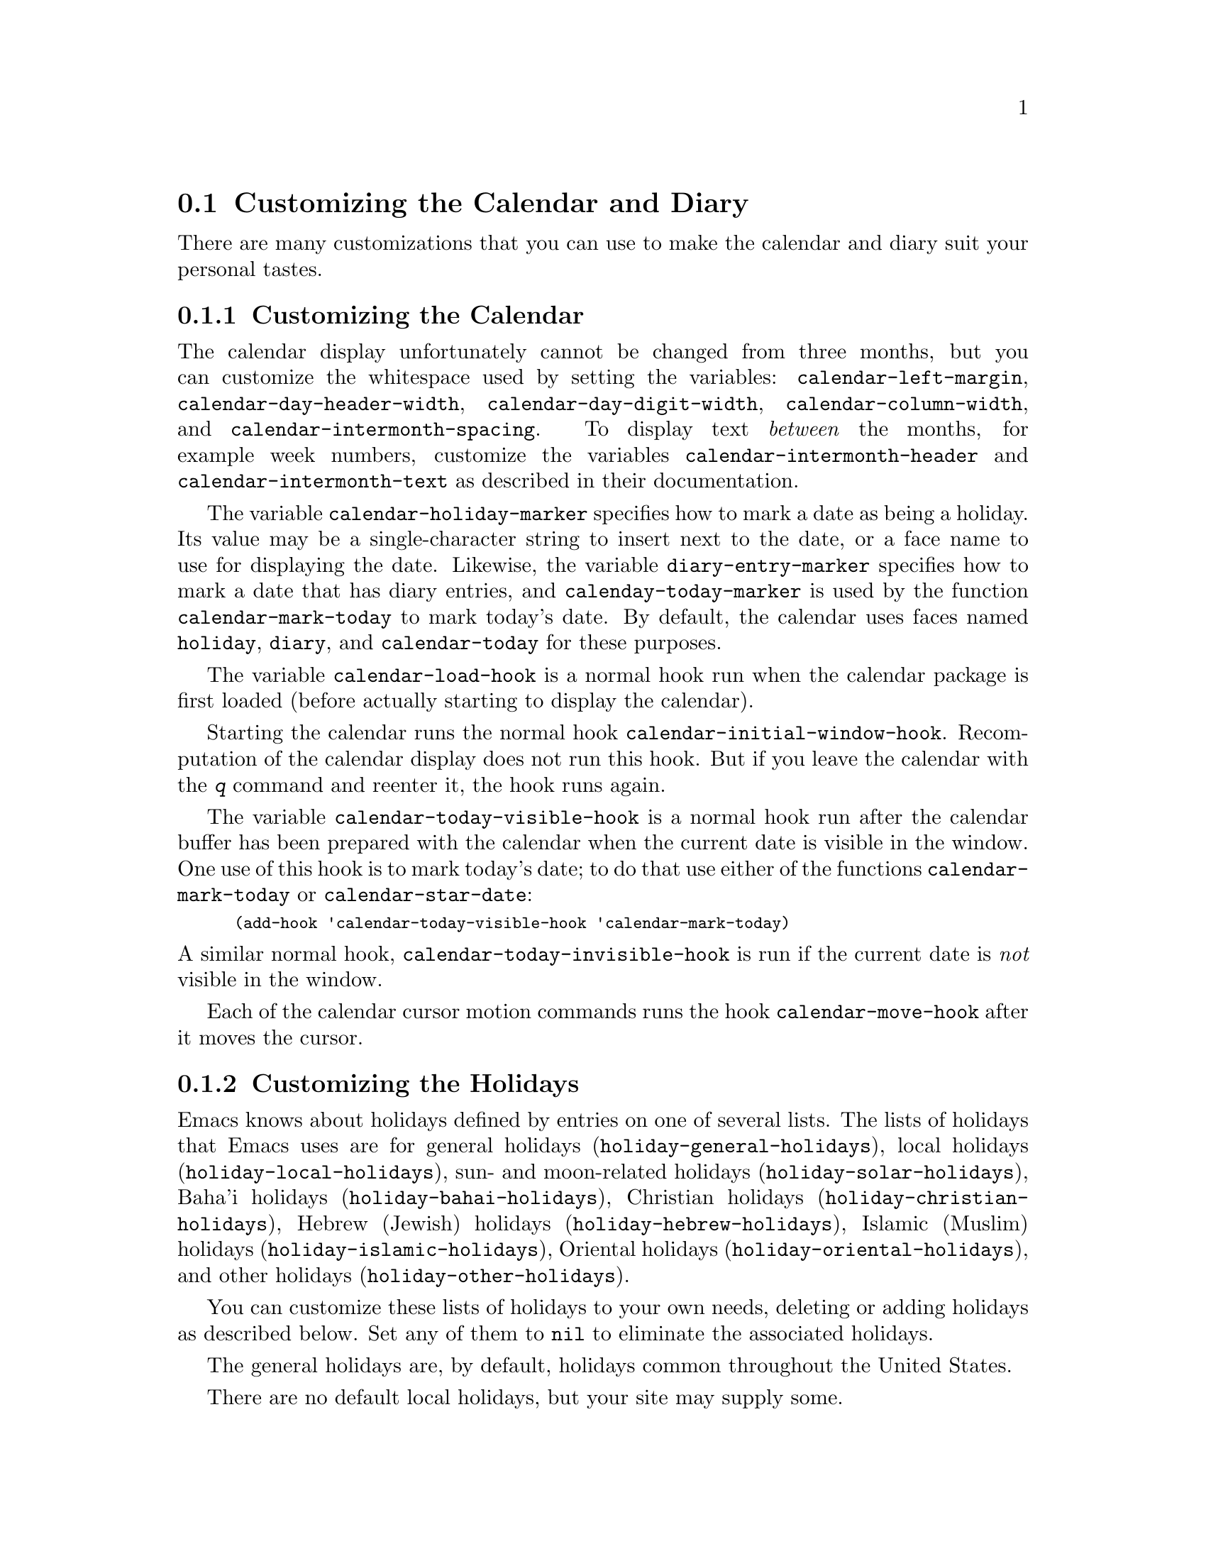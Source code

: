 @c This is part of the Emacs manual.
@c Copyright (C) 2004-2011  Free Software Foundation, Inc.
@c See file emacs.texi for copying conditions.
@c
@c This file is included either in emacs-xtra.texi (when producing the
@c printed version) or in the main Emacs manual (for the on-line version).

@c Moved here from the Emacs Lisp Reference Manual, 2005-03-26.
@node Advanced Calendar/Diary Usage
@section Customizing the Calendar and Diary

  There are many customizations that you can use to make the calendar and
diary suit your personal tastes.

@menu
* Calendar Customizing::   Calendar layout and hooks.
* Holiday Customizing::    Defining your own holidays.
* Date Display Format::    Changing the format.
* Time Display Format::    Changing the format.
* Diary Customizing::      Defaults you can set.
* Non-Gregorian Diary::    Diary entries based on other calendars.
* Diary Display::          A choice of ways to display the diary.
* Fancy Diary Display::    Sorting diary entries, using included diary files.
* Sexp Diary Entries::     More flexible diary entries.
@end menu

@node Calendar Customizing
@subsection Customizing the Calendar

@vindex calendar-intermonth-text
@cindex calendar layout
@cindex calendar week numbers
  The calendar display unfortunately cannot be changed from three
months, but you can customize the whitespace used by setting the
variables: @code{calendar-left-margin},
@code{calendar-day-header-width}, @code{calendar-day-digit-width},
@code{calendar-column-width}, and @code{calendar-intermonth-spacing}.
To display text @emph{between} the months, for example week numbers,
customize the variables @code{calendar-intermonth-header} and
@code{calendar-intermonth-text} as described in their documentation.

@vindex calendar-holiday-marker
@vindex diary-entry-marker
@vindex calenday-today-marker
  The variable @code{calendar-holiday-marker} specifies how to mark a
date as being a holiday.  Its value may be a single-character string to
insert next to the date, or a face name to use for displaying the date.
Likewise, the variable @code{diary-entry-marker} specifies how to mark a
date that has diary entries, and @code{calenday-today-marker} is used by
the function @code{calendar-mark-today} to mark today's date.  By
default, the calendar uses faces named @code{holiday}, @code{diary}, and
@code{calendar-today} for these purposes.

@vindex calendar-load-hook
  The variable @code{calendar-load-hook} is a normal hook run when the
calendar package is first loaded (before actually starting to display
the calendar).

@vindex calendar-initial-window-hook
  Starting the calendar runs the normal hook
@code{calendar-initial-window-hook}.  Recomputation of the calendar
display does not run this hook.  But if you leave the calendar with the
@kbd{q} command and reenter it, the hook runs again.@refill

@vindex calendar-today-visible-hook
@findex calendar-star-date
  The variable @code{calendar-today-visible-hook} is a normal hook run
after the calendar buffer has been prepared with the calendar when the
current date is visible in the window.  One use of this hook is to
mark today's date; to do that use either of the functions
@code{calendar-mark-today} or @code{calendar-star-date}:

@findex calendar-mark-today
@smallexample
(add-hook 'calendar-today-visible-hook 'calendar-mark-today)
@end smallexample

@vindex calendar-today-invisible-hook
@noindent
  A similar normal hook, @code{calendar-today-invisible-hook} is run if
the current date is @emph{not} visible in the window.

@vindex calendar-move-hook
  Each of the calendar cursor motion commands runs the hook
@code{calendar-move-hook} after it moves the cursor.

@node Holiday Customizing
@subsection Customizing the Holidays

@vindex calendar-holidays
@vindex holiday-oriental-holidays
@vindex holiday-solar-holidays
  Emacs knows about holidays defined by entries on one of several lists.
The lists of holidays that Emacs uses are for
general holidays (@code{holiday-general-holidays}),
local holidays (@code{holiday-local-holidays}),
sun- and moon-related holidays (@code{holiday-solar-holidays}),
Baha'i holidays (@code{holiday-bahai-holidays}),
Christian holidays (@code{holiday-christian-holidays}),
Hebrew (Jewish) holidays (@code{holiday-hebrew-holidays}),
Islamic (Muslim) holidays (@code{holiday-islamic-holidays}),
Oriental holidays (@code{holiday-oriental-holidays}),
and other holidays (@code{holiday-other-holidays}).

You can customize these lists of holidays to your own needs, deleting or
adding holidays as described below.  Set any of them to @code{nil} to
eliminate the associated holidays.

@vindex holiday-general-holidays
  The general holidays are, by default, holidays common throughout the
United States.

@vindex holiday-local-holidays
  There are no default local holidays, but your site may supply some.

@vindex holiday-bahai-holidays
@vindex holiday-christian-holidays
@vindex holiday-hebrew-holidays
@vindex holiday-islamic-holidays
@vindex calendar-bahai-all-holidays-flag
@vindex calendar-christian-all-holidays-flag
@vindex calendar-hebrew-all-holidays-flag
@vindex calendar-islamic-all-holidays-flag
  By default, Emacs does not include all the holidays of the religions
that it knows, only those commonly found in secular calendars.  For a
more extensive collection of religious holidays, you can set any (or
all) of the variables @code{calendar-bahai-all-holidays-flag},
@code{calendar-christian-all-holidays-flag},
@code{calendar-hebrew-all-holidays-flag}, or
@code{calendar-islamic-all-holidays-flag} to @code{t}.

@vindex holiday-other-holidays
  You can set the variable @code{holiday-other-holidays} to any list of
holidays.  This list, normally empty, is intended for individual use.

@cindex holiday forms
  Each of the holiday variables is a list of @dfn{holiday forms}, each
form describing a holiday (or sometimes a list of holidays).

  Here is a table of the possible kinds of holiday form.  Day numbers
and month numbers count starting from 1, but ``dayname'' numbers
count Sunday as 0.  The element @var{string} is always the
description of the holiday, as a string.

@table @code
@item (holiday-fixed @var{month} @var{day} @var{string})
A fixed date on the Gregorian calendar.

@item (holiday-float @var{month} @var{dayname} @var{k} @var{string}
      &optional @var{day})
The @var{k}th @var{dayname} (@var{dayname}=0 for Sunday, and so on)
after or before Gregorian date @var{month}, @var{day}.  Negative @var{k}
means count back from the end of the month.  Optional @var{day} defaults
to 1 if @var{k} is positive, and the last day of @var{month} otherwise.

@item (holiday-chinese @var{month} @var{day} @var{string})
A fixed date on the Chinese calendar.

@item (holiday-hebrew @var{month} @var{day} @var{string})
A fixed date on the Hebrew calendar.

@item (holiday-islamic @var{month} @var{day} @var{string})
A fixed date on the Islamic calendar.

@item (holiday-julian @var{month} @var{day} @var{string})
A fixed date on the Julian calendar.

@item (holiday-sexp @var{sexp} @var{string})
A date calculated by the Lisp expression @var{sexp}.  The expression
should use the variable @code{year} to compute and return the date of a
holiday in the form of a list @code{(@var{month} @var{day} @var{year})},
or @code{nil} if the holiday doesn't happen this year.

@item (if @var{condition} @var{holiday-form})
A holiday that happens only if @var{condition} is true.

@item (@var{function} @r{[}@var{args}@r{]})
A list of dates calculated by the function @var{function}, called with
arguments @var{args}.
@end table

  For example, suppose you want to add Bastille Day, celebrated in
France on July 14 (i.e., the fourteenth day of the seventh month).  You
can do this as follows:

@smallexample
(setq holiday-other-holidays '((holiday-fixed 7 14 "Bastille Day")))
@end smallexample

  Many holidays occur on a specific day of the week, at a specific time
of month.  Here is a holiday form describing Hurricane Supplication Day,
celebrated in the Virgin Islands on the fourth Monday in August:

@smallexample
(holiday-float 8 1 4 "Hurricane Supplication Day")
@end smallexample

@noindent
Here the 8 specifies August, the 1 specifies Monday (Sunday is 0,
Tuesday is 2, and so on), and the 4 specifies the fourth occurrence in
the month (1 specifies the first occurrence, 2 the second occurrence,
@minus{}1 the last occurrence, @minus{}2 the second-to-last occurrence, and
so on).

  You can specify holidays that occur on fixed days of the Baha'i,
Chinese, Hebrew, Islamic, and Julian calendars too.  For example,

@smallexample
(setq holiday-other-holidays
      '((holiday-hebrew 10 2 "Last day of Hanukkah")
        (holiday-islamic 3 12 "Mohammed's Birthday")
        (holiday-julian 4 2 "Jefferson's Birthday")))
@end smallexample

@noindent
adds the last day of Hanukkah (since the Hebrew months are numbered with
1 starting from Nisan), the Islamic feast celebrating Mohammed's
birthday (since the Islamic months are numbered from 1 starting with
Muharram), and Thomas Jefferson's birthday, which is 2 April 1743 on the
Julian calendar.

  To include a holiday conditionally, use either Emacs Lisp's @code{if}
or the @code{holiday-sexp} form.  For example, American presidential
elections occur on the first Tuesday after the first Monday in November
of years divisible by 4:

@smallexample
(holiday-sexp '(if (zerop (% year 4))
                   (calendar-gregorian-from-absolute
                    (1+ (calendar-dayname-on-or-before
                          1 (+ 6 (calendar-absolute-from-gregorian
                                  (list 11 1 year)))))))
              "US Presidential Election")
@end smallexample

@noindent
or

@smallexample
(if (zerop (% displayed-year 4))
    (holiday-fixed 11
           (calendar-extract-day
             (calendar-gregorian-from-absolute
               (1+ (calendar-dayname-on-or-before
                     1 (+ 6 (calendar-absolute-from-gregorian
                              (list 11 1 displayed-year)))))))
           "US Presidential Election"))
@end smallexample

  Some holidays just don't fit into any of these forms because special
calculations are involved in their determination.  In such cases you
must write a Lisp function to do the calculation.  To include eclipses,
for example, add @code{(eclipses)} to @code{holiday-other-holidays}
and write an Emacs Lisp function @code{eclipses} that returns a
(possibly empty) list of the relevant Gregorian dates among the range
visible in the calendar window, with descriptive strings, like this:

@smallexample
(((6 27 1991) "Lunar Eclipse") ((7 11 1991) "Solar Eclipse") ... )
@end smallexample

@node Date Display Format
@subsection Date Display Format
@vindex calendar-date-display-form

  You can customize the manner of displaying dates in the diary, in mode
lines, and in messages by setting @code{calendar-date-display-form}.
This variable holds a list of expressions that can involve the variables
@code{month}, @code{day}, and @code{year}, which are all numbers in
string form, and @code{monthname} and @code{dayname}, which are both
alphabetic strings.  In the American style, the default value of this
list is as follows:

@smallexample
((if dayname (concat dayname ", ")) monthname " " day ", " year)
@end smallexample

@noindent
while in the European style this value is the default:

@smallexample
((if dayname (concat dayname ", ")) day " " monthname " " year)
@end smallexample

@noindent
The default ISO date representation is:

@smallexample
((format "%s-%.2d-%.2d" year (string-to-number month)
         (string-to-number day)))
@end smallexample

@noindent
This specifies a typical American format:

@smallexample
(month "/" day "/" (substring year -2))
@end smallexample

@node Time Display Format
@subsection Time Display Format
@vindex calendar-time-display-form

  The calendar and diary by default display times of day in the
conventional American style with the hours from 1 through 12, minutes,
and either @samp{am} or @samp{pm}.  If you prefer the European style,
also known in the US as military, in which the hours go from 00 to 23,
you can alter the variable @code{calendar-time-display-form}.  This
variable is a list of expressions that can involve the variables
@code{12-hours}, @code{24-hours}, and @code{minutes}, which are all
numbers in string form, and @code{am-pm} and @code{time-zone}, which are
both alphabetic strings.  The default value is:

@smallexample
(12-hours ":" minutes am-pm
          (if time-zone " (") time-zone (if time-zone ")"))
@end smallexample

@noindent
Here is a value that provides European style times:

@smallexample
(24-hours ":" minutes
          (if time-zone " (") time-zone (if time-zone ")"))
@end smallexample

Note that few calendar functions return a time of day (at present, only
solar functions).

@node Diary Customizing
@subsection Customizing the Diary

@vindex diary-show-holidays-flag
  Ordinarily, the diary window indicates any holidays that fall on the
date of the diary entries, either in the mode line or the buffer itself.
The process of checking for holidays can be slow, depending on the
defined holidays.  In that case, setting @code{diary-show-holidays-flag}
to @code{nil} will speed up the diary display.

@vindex diary-number-of-entries
  The variable @code{diary-number-of-entries} controls the number of
days of diary entries to be displayed at one time.  It affects the
initial display when @code{calendar-view-diary-initially-flag} is
@code{t}, as well as the command @kbd{M-x diary}.  For example, a value
of 1 (the default) displays only the current day's diary entries,
whereas a value of 2 will also show the next day's entries.  The value
can also be a vector of seven integers: for example, if the value is
@code{[0 2 2 2 2 4 1]} then no diary entries appear on Sunday, the
current date's and the next day's diary entries appear Monday through
Thursday, Friday through Monday's entries appear on Friday, while on
Saturday only that day's entries appear.

@vindex diary-date-forms
  You can customize the form of dates in your diary file by setting the
variable @code{diary-date-forms}.  This variable is a list of patterns
for recognizing a date.  Each date pattern is a list whose elements may
be regular expressions (@pxref{Regular Expressions,,, elisp, the Emacs
Lisp Reference Manual}) or the symbols @code{month}, @code{day},
@code{year}, @code{monthname}, and @code{dayname}.  All these elements
serve as patterns that match certain kinds of text in the diary file.
In order for the date pattern, as a whole, to match, all of its elements
must match consecutively.

  A regular expression in a date pattern matches in its usual fashion,
using the standard syntax table altered so that @samp{*} is a word
constituent.

  The symbols @code{month}, @code{day}, @code{year}, @code{monthname},
and @code{dayname} match the month number, day number, year number,
month name, and day name of the date being considered.  The symbols that
match numbers allow leading zeros; those that match names allow
capitalization and abbreviation (as specified by
@code{calendar-month-abbrev-array} and
@code{calendar-day-abbrev-array}).  All the symbols can match @samp{*};
since @samp{*} in a diary entry means ``any day'', ``any month'', and so
on, it should match regardless of the date being considered.

  The default value of @code{diary-date-forms} in the American style is
provided by @code{diary-american-date-forms}:

@example
((month "/" day "[^/0-9]")
 (month "/" day "/" year "[^0-9]")
 (monthname " *" day "[^,0-9]")
 (monthname " *" day ", *" year "[^0-9]")
 (dayname "\\W"))
@end example

@noindent
Other default styles are provided by @code{diary-european-date-forms}
and @code{diary-iso-date-forms}.

  The date patterns in the list must be @emph{mutually exclusive} and
must not match any portion of the diary entry itself, just the date and
one character of whitespace.  If, to be mutually exclusive, the pattern
must match a portion of the diary entry text---beyond the whitespace
that ends the date---then the first element of the date pattern
@emph{must} be @code{backup}.  This causes the date recognizer to back
up to the beginning of the current word of the diary entry, after
finishing the match.  Even if you use @code{backup}, the date pattern
must absolutely not match more than a portion of the first word of the
diary entry.  For example, the default value of
@code{diary-european-date-forms} is:

@example
((day "/" month "[^/0-9]")
 (day "/" month "/" year "[^0-9]")
 (backup day " *" monthname "\\W+\\<\\([^*0-9]\\|\\([0-9]+[:aApP]\\)\\)")
 (day " *" monthname " *" year "[^0-9]")
 (dayname "\\W"))
@end example

@noindent
Notice the use of @code{backup} in the third pattern, because it needs
to match part of a word beyond the date itself to distinguish it from
the fourth pattern.

@node Non-Gregorian Diary
@subsection Diary Entries Using non-Gregorian Calendars

  As well as entries based on the standard Gregorian calendar, your
diary can have entries based on Baha'i, Hebrew, or Islamic dates.
Recognition of such entries can be time-consuming, however, and since
most people don't use them, you must explicitly enable their use.  If
you want the diary to recognize Hebrew-date diary entries, for example,
you must do this:

@vindex diary-nongregorian-listing-hook
@vindex diary-nongregorian-marking-hook
@findex diary-hebrew-list-entries
@findex diary-hebrew-mark-entries
@findex diary-islamic-list-entries
@findex diary-islamic-mark-entries
@findex diary-bahai-list-entries
@findex diary-bahai-mark-entries
@smallexample
(add-hook 'diary-nongregorian-listing-hook 'diary-hebrew-list-entries)
(add-hook 'diary-nongregorian-marking-hook 'diary-hebrew-mark-entries)
@end smallexample

@noindent
Similarly, for Islamic and Baha'i entries, add
@code{diary-islamic-list-entries} and @code{diary-islamic-mark-entries}, or
@code{diary-bahai-list-entries} and @code{diary-bahai-mark-entries}.

@vindex diary-bahai-entry-symbol
@vindex diary-hebrew-entry-symbol
@vindex diary-islamic-entry-symbol
  These diary entries have the same formats as Gregorian-date diary
entries; except that @code{diary-bahai-entry-symbol} (default @samp{B})
must precede a Baha'i date, @code{diary-hebrew-entry-symbol} (default
@samp{H}) a Hebrew date, and @code{diary-islamic-entry-symbol} (default
@samp{I}) an Islamic date.  Moreover, non-Gregorian month names may not
be abbreviated (because the first three letters are often not unique).
(Note also that you must use ``Adar I'' if you want Adar of a common
Hebrew year.)  For example, a diary entry for the Hebrew date Heshvan 25
could look like this:

@smallexample
HHeshvan 25 Happy Hebrew birthday!
@end smallexample

@noindent
and would appear in the diary for any date that corresponds to Heshvan 25
on the Hebrew calendar.  And here is an Islamic-date diary entry that matches
Dhu al-Qada 25:

@smallexample
IDhu al-Qada 25 Happy Islamic birthday!
@end smallexample

  As with Gregorian-date diary entries, non-Gregorian entries are
nonmarking if preceded by @code{diary-nonmarking-symbol} (default
@samp{&}).

  Here is a table of commands used in the calendar to create diary
entries that match the selected date and other dates that are similar in
the Baha'i, Hebrew, or Islamic calendars:

@table @kbd
@item i h d
@code{diary-hebrew-insert-entry}
@item i h m
@code{diary-hebrew-insert-monthly-entry}
@item i h y
@code{diary-hebrew-insert-yearly-entry}
@item i i d
@code{diary-islamic-insert-entry}
@item i i m
@code{diary-islamic-insert-monthly-entry}
@item i i y
@code{diary-islamic-insert-yearly-entry}
@item i B d
@code{diary-bahai-insert-entry}
@item i B m
@code{diary-bahai-insert-monthly-entry}
@item i B y
@code{diary-bahai-insert-yearly-entry}
@end table

@findex diary-hebrew-insert-entry
@findex diary-hebrew-insert-monthly-entry
@findex diary-hebrew-insert-yearly-entry
@findex diary-islamic-insert-entry
@findex diary-islamic-insert-monthly-entry
@findex diary-islamic-insert-yearly-entry
@findex diary-bahai-insert-entry
@findex diary-bahai-insert-monthly-entry
@findex diary-bahai-insert-yearly-entry
  These commands work much like the corresponding commands for ordinary
diary entries: they apply to the date that point is on in the calendar
window, and what they do is insert just the date portion of a diary
entry at the end of your diary file.  You must then insert the rest of
the diary entry.  The basic commands add an entry for the specific
non-Gregorian date, the @samp{monthly} commands for the given
non-Gregorian day-within-month in every month, and the @samp{yearly}
commands for the given non-Gregorian day and month in every year.

@node Diary Display
@subsection Diary Display
@vindex diary-display-function
@findex diary-simple-display
@findex diary-fancy-display
@cindex diary buffer

  Diary display works by preparing the list of diary entries and then
running the function specified by the variable
@code{diary-display-function}.  The default value
@code{diary-fancy-display} displays diary entries and holidays by
copying them into a special buffer that exists only for the sake of
display.  Copying diary entries to a separate buffer provides an
opportunity to change the displayed text to make it prettier---for
example, to sort the entries by the dates they apply to.

@vindex diary-list-include-blanks
  Ordinarily, the fancy diary buffer does not show days for which there
are no diary entries, even if that day is a holiday.  If you want such
days to be shown in the fancy diary buffer, set the variable
@code{diary-list-include-blanks} to @code{t}.@refill

@c View mode does not seem to be described in the manual.
@c buffers.texi has a brief mention.
  The fancy diary buffer enables View mode, a minor mode that provides
commands for scrolling and searching the text.  For example, @key{SPC}
and @key{DEL} scroll forward and backward, and @key{s} starts an
incremental search.  See the documentation of the function
@code{view-mode} for more information.

  The alternative display method @code{diary-simple-display} shows the
actual diary buffer, and uses invisible text to hide entries that don't
apply.  Holidays are shown in the mode line.  The advantage of this
method is that you can edit the buffer and save your changes directly to
the diary file.  This method is not as flexible as the fancy method,
however.  For example, it cannot sort entries.  Another disadvantage is
that invisible text can be confusing.  For example, if you copy a region
of text in order to paste it elsewhere, invisible text may be included.
Similarly, since the diary buffer as you see it is an illusion, simply
printing the buffer may not print what you see on your screen.

@vindex diary-print-entries-hook
@findex diary-print-entries
  For this reason, there is a special command to print hard copy of the
diary buffer @emph{as it appears}; this command is @kbd{M-x
diary-print-entries}.  It works with either display method, although
with the fancy display you can also print the buffer like any other.  To
print a hard copy of a day-by-day diary for a week, position point on
the first day of the week, type @kbd{7 d}, and then do @kbd{M-x
diary-print-entries}.  As usual, the inclusion of the holidays slows
down the display slightly; you can speed things up by setting the
variable @code{diary-show-holidays-flag} to @code{nil}.

  This command prepares a temporary buffer that contains only the diary
entries currently visible in the diary buffer.  Unlike with the simple
display, the other irrelevant entries are really absent, not just
hidden.  After preparing the buffer, it runs the hook
@code{diary-print-entries-hook}.  The default value of this hook sends
the data directly to the printer with the command @code{lpr-buffer}
(@pxref{Printing}).  If you want to use a different command to do the
printing, just change the value of this hook.  Other uses might include,
for example, rearranging the lines into order by day and time.

  You can edit the diary entries as they appear in the simple diary
window, but it is important to remember that the buffer displayed
contains the @emph{entire} diary file, with portions of it concealed
from view.  This means, for instance, that the @kbd{C-f}
(@code{forward-char}) command can put point at what appears to be the
end of the line, but what is in reality the middle of some concealed
line.

  @emph{Be careful when editing the diary entries in the simple display!}
Inserting additional lines or adding/deleting characters in the middle
of a visible line cannot cause problems, but editing at the end of a
line may not do what you expect.  Deleting a line may delete other
invisible entries that follow it.  Before editing the simple diary
buffer, it is best to display the entire file with @kbd{s}
(@code{diary-show-all-entries}).

@node Fancy Diary Display
@subsection Fancy Diary Display

The following features only work with the fancy diary display.

@cindex sorting diary entries
  You can use the normal hook @code{diary-list-entries-hook} to sort
each day's diary entries by their time of day.  Here's how:

@findex diary-sort-entries
@example
(add-hook 'diary-list-entries-hook 'diary-sort-entries t)
@end example

@noindent
For each day, this sorts diary entries that begin with a recognizable
time of day according to their times.  Diary entries without times come
first within each day.  Note how the sort command is placed at the end
of the hook list, in case earlier members of the list change the order
of the diary entries, or add items.

@vindex diary-comment-start
  You can write @samp{comments} in diary entries, by setting the
variables @code{diary-comment-start} and @code{diary-comment-end} to
strings that delimit comments.  The fancy display does not print
comments.  You might want to put meta-data for the use of other packages
(e.g. the appointment package,
@iftex
@pxref{Appointments,,,emacs, the Emacs Manual})
@end iftex
@ifnottex
@pxref{Appointments})
@end ifnottex
inside comments.

@vindex diary-include-string
  Your main diary file can include other files.  This permits a group of
people to share a diary file for events that apply to all of them.
Lines in the diary file starting with @code{diary-include-string}:

@smallexample
#include "@var{filename}"
@end smallexample

@noindent
include the diary entries from the file @var{filename} in the fancy
diary buffer.  The include mechanism is recursive, so that included
files can include other files, and so on (you must be careful not to
have a cycle of inclusions, of course).  Here is how to enable the
include facility:

@vindex diary-list-entries-hook
@vindex diary-mark-entries-hook
@findex diary-include-other-diary-files
@findex diary-mark-included-diary-files
@smallexample
(add-hook 'diary-list-entries-hook 'diary-include-other-diary-files)
(add-hook 'diary-mark-entries-hook 'diary-mark-included-diary-files)
@end smallexample

The include mechanism works only with the fancy diary display, because
simple diary display shows the entries directly from your diary file.

@node Sexp Diary Entries
@subsection Sexp Entries and the Fancy Diary Display
@cindex sexp diary entries

@vindex diary-sexp-entry-symbol
  Sexp diary entries allow you to do more than just have complicated
conditions under which a diary entry applies.  Sexp entries should be
preceded by @code{diary-sexp-entry-symbol} (default @samp{%%}) in the
diary file.  With the fancy diary display, sexp entries can generate the
text of the entry depending on the date itself.

For example, an anniversary diary entry can insert
the number of years since the anniversary date into the text of the
diary entry.  Thus the @samp{%d} in this diary entry:

@findex diary-anniversary
@smallexample
%%(diary-anniversary 10 31 1948) Arthur's birthday (%d years old)
@end smallexample

@noindent
gets replaced by the age, so on October 31, 1990 the entry appears in
the fancy diary buffer like this:

@smallexample
Arthur's birthday (42 years old)
@end smallexample

@noindent
If the diary file instead contains this entry:

@smallexample
%%(diary-anniversary 10 31 1948) Arthur's %d%s birthday
@end smallexample

@noindent
the entry in the fancy diary buffer for October 31, 1990 appears like this:

@smallexample
Arthur's 42nd birthday
@end smallexample

  Similarly, cyclic diary entries can interpolate the number of repetitions
that have occurred:

@findex diary-cyclic
@smallexample
%%(diary-cyclic 50 1 1 1990) Renew medication (%d%s time)
@end smallexample

@noindent
looks like this:

@smallexample
Renew medication (5th time)
@end smallexample

@noindent
in the fancy diary display on September 8, 1990.

  There is an early reminder diary sexp that includes its entry in the
diary not only on the date of occurrence, but also on earlier dates.
For example, if you want a reminder a week before your anniversary, you
can use

@findex diary-remind
@smallexample
%%(diary-remind '(diary-anniversary 12 22 1968) 7) Ed's anniversary
@end smallexample

@noindent
and the fancy diary will show @samp{Ed's anniversary} both on December
15 and on December 22.

@findex diary-date
  The function @code{diary-date} applies to dates described by a month,
day, year combination, each of which can be an integer, a list of
integers, or @code{t} (meaning all values).  For example,

@smallexample
%%(diary-date '(10 11 12) 22 t) Rake leaves
@end smallexample

@noindent
causes the fancy diary to show

@smallexample
Rake leaves
@end smallexample

@noindent
on October 22, November 22, and December 22 of every year.

@findex diary-float
  The function @code{diary-float} allows you to describe diary entries
that apply to dates like the third Friday of November, or the last
Tuesday in April.  The parameters are the @var{month}, @var{dayname},
and an index @var{n}.  The entry appears on the @var{n}th @var{dayname}
after the first day of @var{month}, where @var{dayname}=0 means Sunday,
1 means Monday, and so on.  If @var{n} is negative it counts backward
from the end of @var{month}.  The value of @var{month} can be a list of
months, a single month, or @code{t} to specify all months.  You can also
use an optional parameter @var{day} to specify the @var{n}th
@var{dayname} on or after/before @var{day} of @var{month}; the value of
@var{day} defaults to 1 if @var{n} is positive and to the last day of
@var{month} if @var{n} is negative.  For example,

@smallexample
%%(diary-float t 1 -1) Pay rent
@end smallexample

@noindent
causes the fancy diary to show

@smallexample
Pay rent
@end smallexample

@noindent
on the last Monday of every month.

  The generality of sexp diary entries lets you specify any diary
entry that you can describe algorithmically.  A sexp diary entry
contains an expression that computes whether the entry applies to any
given date.  If its value is non-@code{nil}, the entry applies to that
date; otherwise, it does not.  The expression can use the variable
@code{date} to find the date being considered; its value is a list
(@var{month} @var{day} @var{year}) that refers to the Gregorian
calendar.

  The sexp diary entry applies to a date when the expression's value
is non-@code{nil}, but some values have more specific meanings.  If
the value is a string, that string is a description of the event which
occurs on that date.  The value can also have the form
@code{(@var{mark} . @var{string})}; then @var{mark} specifies how to
mark the date in the calendar, and @var{string} is the description of
the event.  If @var{mark} is a single-character string, that character
appears next to the date in the calendar.  If @var{mark} is a face
name, the date is displayed in that face.  If @var{mark} is
@code{nil}, that specifies no particular highlighting for the date.

  Suppose you get paid on the 21st of the month if it is a weekday, and
on the Friday before if the 21st is on a weekend.  Here is how to write
a sexp diary entry that matches those dates:

@smallexample
&%%(let ((dayname (calendar-day-of-week date))
         (day (cadr date)))
      (or (and (= day 21) (memq dayname '(1 2 3 4 5)))
          (and (memq day '(19 20)) (= dayname 5)))
         ) Pay check deposited
@end smallexample

  The following sexp diary entries take advantage of the ability (in the fancy
diary display) to concoct diary entries whose text varies based on the date:

@findex diary-sunrise-sunset
@findex diary-lunar-phases
@findex diary-day-of-year
@findex diary-iso-date
@findex diary-julian-date
@findex diary-astro-day-number
@findex diary-bahai-date
@findex diary-chinese-date
@findex diary-coptic-date
@findex diary-ethiopic-date
@findex diary-hebrew-date
@findex diary-islamic-date
@findex diary-french-date
@findex diary-mayan-date
@findex diary-persian-date
@table @code
@item %%(diary-sunrise-sunset)
Make a diary entry for today's local times of sunrise and sunset.
@item %%(diary-lunar-phases)
Make a diary entry for the phases (quarters) of the moon.
@item %%(diary-day-of-year)
Make a diary entry with today's day number in the current year and the number
of days remaining in the current year.
@item %%(diary-iso-date)
Make a diary entry with today's equivalent ISO commercial date.
@item %%(diary-julian-date)
Make a diary entry with today's equivalent Julian calendar date.
@item %%(diary-astro-day-number)
Make a diary entry with today's equivalent astronomical (Julian) day number.
@item %%(diary-bahai-date)
Make a diary entry with today's equivalent Baha'i calendar date.
@item %%(diary-chinese-date)
Make a diary entry with today's equivalent Chinese calendar date.
@item %%(diary-coptic-date)
Make a diary entry with today's equivalent Coptic calendar date.
@item %%(diary-ethiopic-date)
Make a diary entry with today's equivalent Ethiopic calendar date.
@item %%(diary-french-date)
Make a diary entry with today's equivalent date on the French Revolutionary
calendar.
@item %%(diary-hebrew-date)
Make a diary entry with today's equivalent Hebrew calendar date.
@item %%(diary-islamic-date)
Make a diary entry with today's equivalent Islamic calendar date.
@item %%(diary-mayan-date)
Make a diary entry with today's equivalent Mayan calendar date.
@item %%(diary-persian-date)
Make a diary entry with today's equivalent Persian calendar date.
@end table

@noindent
For example, including the diary entry

@smallexample
&%%(diary-hebrew-date)
@end smallexample

@noindent
causes every day's diary display to contain the equivalent date on the
Hebrew calendar, if you are using the fancy diary display.  (With simple
diary display, the literal line @samp{&%%(diary-hebrew-date)} appears in
the diary for any date.)

  This function has been used to construct certain standard Hebrew sexp
diary entries:

@cindex rosh hodesh
@findex diary-hebrew-rosh-hodesh
@cindex parasha, weekly
@findex diary-hebrew-parasha
@cindex candle lighting times
@findex diary-hebrew-sabbath-candles
@cindex omer count
@findex diary-hebrew-omer
@cindex yahrzeits
@findex diary-hebrew-yahrzeit
@findex diary-hebrew-birthday
@table @code
@item %%(diary-hebrew-rosh-hodesh)
Make a diary entry that tells the occurrence and ritual announcement of each
new Hebrew month.
@item %%(diary-hebrew-parasha)
Make a Saturday diary entry that tells the weekly synagogue scripture reading.
@item %%(diary-hebrew-sabbath-candles)
Make a Friday diary entry that tells the @emph{local time} of Sabbath
candle lighting.
@item %%(diary-hebrew-omer)
Make a diary entry that gives the omer count, when appropriate.
@item %%(diary-hebrew-yahrzeit @var{month} @var{day} @var{year}) @var{name}
Make a diary entry marking the anniversary of a date of death.  The date
is the @emph{Gregorian} (civil) date of death.  The diary entry appears
on the proper Hebrew calendar anniversary and on the day before.  (The
order of the parameters changes according to the calendar date style;
for example in the European style to @var{day}, @var{month}, @var{year}.)
@item %%(diary-hebrew-birthday @var{month} @var{day} @var{year})
Make a diary entry for a birthday on the Hebrew calendar.
@end table

  All the functions documented above take an optional argument
@var{mark} which specifies how to mark the date in the calendar display.
If one of these functions decides that it applies to a certain date,
it returns a value that contains @var{mark}, as described above.
